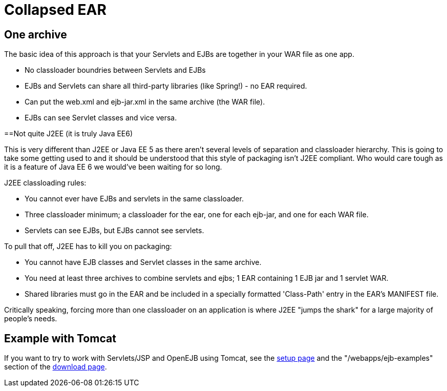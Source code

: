 = Collapsed EAR
:index-group: Unrevised
:jbake-date: 2018-12-05
:jbake-type: page
:jbake-status: published

== One archive

The basic idea of this approach is that your Servlets and EJBs are together in your WAR file as one app.

* No classloader boundries between Servlets and EJBs
* EJBs and Servlets can share all third-party libraries (like Spring!) - no EAR required.
* Can put the web.xml and ejb-jar.xml in the same archive (the WAR file).
* EJBs can see Servlet classes and vice versa.



==Not quite J2EE (it is truly Java EE6)

This is very different than J2EE or Java EE 5 as there aren't several levels of separation and classloader hierarchy.
This is going to take some getting used to and it should be understood that this style of packaging isn't J2EE compliant.
Who would care tough as it is a feature of Java EE 6 we would've been waiting for so long.

J2EE classloading rules:

* You cannot ever have EJBs and servlets in the same classloader.
* Three classloader minimum;
a classloader for the ear, one for each ejb-jar, and one for each WAR file.
* Servlets can see EJBs, but EJBs cannot see servlets.

To pull that off, J2EE has to kill you on packaging:

* You cannot have EJB classes and Servlet classes in the same archive.
* You need at least three archives to combine servlets and ejbs;
1 EAR containing 1 EJB jar and 1 servlet WAR.
* Shared libraries must go in the EAR and be included in a specially formatted 'Class-Path' entry in the EAR's MANIFEST file.

Critically speaking, forcing more than one classloader on an application is where J2EE "jumps the shark" for a large majority of people's needs.



== Example with Tomcat

If you want to try to work with Servlets/JSP and OpenEJB using Tomcat, see the xref:{common-vc}::tomcat.adoc[setup page] and the "/webapps/ejb-examples" section of the xref:{common-vc}::download-ng.adoc[download page].
